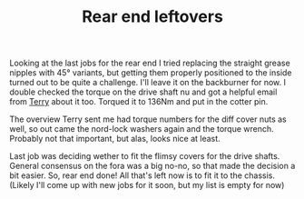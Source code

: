 #+layout: post
#+title: Rear end leftovers
#+tags: cobra rear-suspension
#+status: publish
#+type: post
#+published: true

#+BEGIN_HTML

Looking at the last jobs for the rear end I tried replacing the straight grease nipples with 45&deg; variants, but getting them properly positioned to the inside turned out to be quite a challenge. I'll leave it on the backburner for now.

I double checked the torque on the drive shaft nu and got a helpful email from <a href="http://www.cobraclub.com/forum/members/mac-stowt.html">Terry</a> about it too. Torqued it to 136Nm and put in the cotter pin.

<p style="text-align: center"><a href="http://www.flickr.com/photos/96151162@N00/3678071927" title="View 'Drive shaft castellated nut' on Flickr.com"><img src="http://farm3.static.flickr.com/2602/3678071927_f8905fa6b7.jpg" alt="" class="flickr" /></a></p>

The overview Terry sent me had torque numbers for the diff cover nuts as well, so out came the nord-lock washers again and the torque wrench. Probably not that important, but alas, looks nice at least.

<p style="text-align: center"><a href="http://www.flickr.com/photos/96151162@N00/3678887540" title="View 'Diff cover' on Flickr.com"><img src="http://farm3.static.flickr.com/2663/3678887540_8203d6269a.jpg" alt="" class="flickr" /></a></p>

Last job was deciding wether to fit the flimsy covers for the drive shafts. General consensus on the fora was a big no-no, so that made the decision a bit easier.

So, rear end done! All that's left now is to fit it to the chassis. (Likely I'll come up with new jobs for it soon, but my list is empty for now)

#+END_HTML
